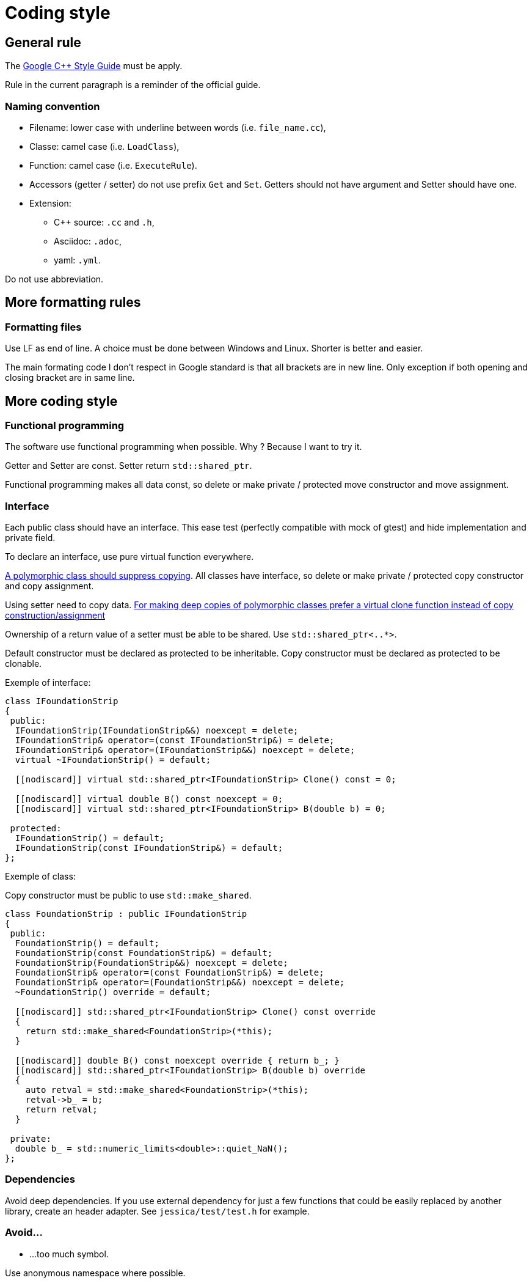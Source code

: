 :last-update-label!:
:source-highlighter: highlight.js
:highlightjsdir: highlight

= Coding style

== General rule

The https://google.github.io/styleguide/cppguide.html[Google C++ Style Guide] must be apply.

Rule in the current paragraph is a reminder of the official guide.

=== Naming convention

  * Filename: lower case with underline between words (i.e. `file_name.cc`),
  * Classe: camel case (i.e. `LoadClass`),
  * Function: camel case (i.e. `ExecuteRule`).
  * Accessors (getter / setter) do not use prefix `Get` and `Set`. Getters should not have argument and Setter should have one.

  * Extension:
    ** C++ source: `.cc` and `.h`,
    ** Asciidoc: `.adoc`,
    ** yaml: `.yml`.

Do not use abbreviation.

== More formatting rules

=== Formatting files

Use LF as end of line. A choice must be done between Windows and Linux. Shorter is better and easier.

The main formating code I don't respect in Google standard is that all brackets are in new line. Only exception if both opening and closing bracket are in same line.

== More coding style

=== Functional programming

The software use functional programming when possible. Why ? Because I want to try it.

Getter and Setter are const. Setter return `std::shared_ptr`.

Functional programming makes all data const, so delete or make private / protected move constructor and move assignment.

=== Interface

Each public class should have an interface. This ease test (perfectly compatible with mock of gtest) and hide implementation and private field.

To declare an interface, use pure virtual function everywhere.

https://github.com/isocpp/CppCoreGuidelines/blob/master/CppCoreGuidelines.md#Rc-copy-virtual[A polymorphic class should suppress copying]. All classes have interface, so delete or make private / protected copy constructor and copy assignment.

Using setter need to copy data. https://github.com/isocpp/CppCoreGuidelines/blob/master/CppCoreGuidelines.md#Rh-copy[For making deep copies of polymorphic classes prefer a virtual clone function instead of copy construction/assignment]

Ownership of a return value of a setter must be able to be shared. Use `std::shared_ptr<..*>`.

Default constructor must be declared as protected to be inheritable.
Copy constructor must be declared as protected to be clonable.

Exemple of interface:

[source,cpp]
----
class IFoundationStrip
{
 public:
  IFoundationStrip(IFoundationStrip&&) noexcept = delete;
  IFoundationStrip& operator=(const IFoundationStrip&) = delete;
  IFoundationStrip& operator=(IFoundationStrip&&) noexcept = delete;
  virtual ~IFoundationStrip() = default;

  [[nodiscard]] virtual std::shared_ptr<IFoundationStrip> Clone() const = 0;

  [[nodiscard]] virtual double B() const noexcept = 0;
  [[nodiscard]] virtual std::shared_ptr<IFoundationStrip> B(double b) = 0;

 protected:
  IFoundationStrip() = default;
  IFoundationStrip(const IFoundationStrip&) = default;
};
----

Exemple of class:

Copy constructor must be public to use `std::make_shared`.

[source,cpp]
----
class FoundationStrip : public IFoundationStrip
{
 public:
  FoundationStrip() = default;
  FoundationStrip(const FoundationStrip&) = default;
  FoundationStrip(FoundationStrip&&) noexcept = delete;
  FoundationStrip& operator=(const FoundationStrip&) = delete;
  FoundationStrip& operator=(FoundationStrip&&) noexcept = delete;
  ~FoundationStrip() override = default;

  [[nodiscard]] std::shared_ptr<IFoundationStrip> Clone() const override
  {
    return std::make_shared<FoundationStrip>(*this);
  }

  [[nodiscard]] double B() const noexcept override { return b_; }
  [[nodiscard]] std::shared_ptr<IFoundationStrip> B(double b) override
  {
    auto retval = std::make_shared<FoundationStrip>(*this);
    retval->b_ = b;
    return retval;
  }

 private:
  double b_ = std::numeric_limits<double>::quiet_NaN();
};
----

=== Dependencies

Avoid deep dependencies.
If you use external dependency for just a few functions that could be easily replaced by another library, create an header adapter. See `jessica/test/test.h` for example.

=== Avoid...

  * ...too much symbol.

Use anonymous namespace where possible.
